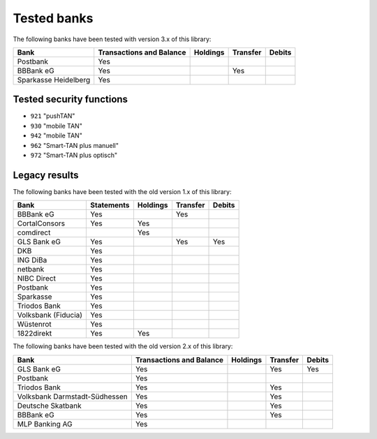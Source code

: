 Tested banks
============

The following banks have been tested with version 3.x of this library:

======================================== ============ ======== ======== ======
Bank                                     Transactions Holdings Transfer Debits
                                         and Balance
======================================== ============ ======== ======== ======
Postbank                                 Yes
BBBank eG                                Yes                   Yes
Sparkasse Heidelberg                     Yes
======================================== ============ ======== ======== ======

Tested security functions
-------------------------

* ``921`` "pushTAN"
* ``930`` "mobile TAN"
* ``942`` "mobile TAN"
* ``962`` "Smart-TAN plus manuell"
* ``972`` "Smart-TAN plus optisch"


Legacy results
---------------

The following banks have been tested with the old version 1.x of this library:

======================================== ============  ======== ======== ======
Bank                                     Statements    Holdings Transfer Debits
======================================== ============  ======== ======== ======
BBBank eG                                Yes                    Yes
CortalConsors                            Yes           Yes
comdirect                                              Yes
GLS Bank eG                              Yes                    Yes      Yes
DKB                                      Yes
ING DiBa                                 Yes
netbank                                  Yes
NIBC Direct                              Yes
Postbank                                 Yes
Sparkasse                                Yes
Triodos Bank                             Yes
Volksbank (Fiducia)                      Yes
Wüstenrot                                Yes
1822direkt                               Yes           Yes
======================================== ============  ======== ======== ======

The following banks have been tested with the old version 2.x of this library:

======================================== ============ ======== ======== ======
Bank                                     Transactions Holdings Transfer Debits
                                         and Balance
======================================== ============ ======== ======== ======
GLS Bank eG                              Yes                   Yes      Yes
Postbank                                 Yes
Triodos Bank                             Yes                   Yes
Volksbank Darmstadt-Südhessen            Yes                   Yes
Deutsche Skatbank                        Yes                   Yes
BBBank eG                                Yes                   Yes
MLP Banking AG                           Yes
======================================== ============ ======== ======== ======
